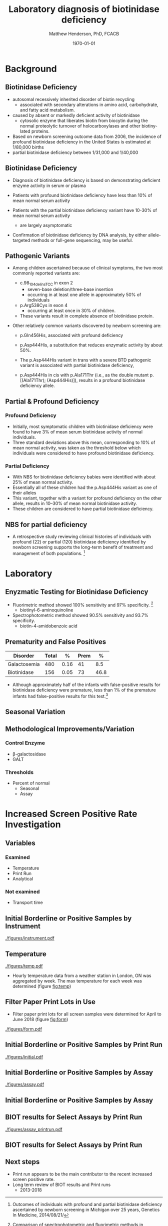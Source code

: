 #+TITLE: Laboratory diagnosis of biotinidase deficiency
#+AUTHOR: Matthew Henderson, PhD, FCACB
#+DATE: \today

:PROPERTIES:
#+DRAWERS: PROPERTIES
#+LaTeX_CLASS: beamer
#+LaTeX_CLASS_OPTIONS: [presentation, smaller]
# #+BEAMER_THEME: Ilmenau [height=20pt]
# #+BEAMER_THEME: Szeged  [height=20pt]
#+BEAMER_THEME: Boadilla [height=20pt]
#+BEAMER_COLOR_THEME: [RGB={170,160,80}]{structure}
#+BEAMER_FRAME_LEVEL: 2
#+COLUMNS: %40ITEM %10BEAMER_env(Env) %9BEAMER_envargs(Env Args) %4BEAMER_col(Col) %10BEAMER_extra(Extra)
#+OPTIONS: H:2 toc:nil ^:{}
#+STARTUP: beamer
#+STARTUP: overview
#+STARTUP: hidestars
#+STARTUP: indent
#+BEAMER_HEADER: \subtitle{Screen Positive Rate Investigation}
#+BEAMER_HEADER: \institute[NSO]{Newborn Screening Ontario}
#+BEAMER_HEADER: \titlegraphic{\includegraphics[height=1cm,keepaspectratio]{../logos/NSO_logo.pdf}\includegraphics[height=1cm,keepaspectratio]{../logos/cheo-logo.png} \includegraphics[height=1cm,keepaspectratio]{../logos/UOlogoBW.eps}}
#+latex_header: \hypersetup{colorlinks,linkcolor=gray,urlcolor=blue}
#+LaTeX_header: \usepackage{textpos}
#+LaTeX_header: \usepackage{textgreek}
#+LaTeX_header: \usepackage[version=4]{mhchem}
#+LaTeX_header: \usepackage{chemfig}
#+LaTeX_header: \usepackage{siunitx}
#+LaTeX_header: \usepackage{gensymb}
#+LaTex_HEADER: \usepackage[usenames,dvipsnames]{xcolor}
#+LaTeX_HEADER: \usepackage[T1]{fontenc}
#+LaTeX_HEADER: \usepackage{lmodern}
#+LaTeX_HEADER: \usepackage{verbatim}
#+LaTeX_HEADER: \usepackage{tikz}
#+LaTeX_HEADER: \usetikzlibrary{shapes.geometric,arrows,decorations.pathmorphing,backgrounds,positioning,fit,petri}
#+LaTeX_HEADER: \AtBeginSection[]{\begin{frame}\tableofcontents[currentsection] \end{frame}}
:END:

#+BEGIN_LaTeX
\logo{\includegraphics[width=1cm,height=1cm,keepaspectratio]{../logos/NSO_logo_small.pdf}}

\vspace{220pt}
\beamertemplatenavigationsymbolsempty
\setbeamertemplate{caption}[numbered]
\setbeamerfont{caption}{size=\tiny}
% \addtobeamertemplate{frametitle}{}{%
% \begin{textblock*}{100mm}(.85\textwidth,-1cm)
% \includegraphics[height=1cm,width=2cm]{cat}
% \end{textblock*}}


\tikzstyle{chemical} = [rectangle, rounded corners, text width=5em, minimum height=1em,text centered, draw=black, fill=none]
\tikzstyle{hardware} = [rectangle, rounded corners, text width=5em, minimum height=1em,text centered, draw=black, fill=gray!30]
\tikzstyle{ms} = [rectangle, rounded corners, text width=5em, minimum height=1em,text centered, draw=orange, fill=none]
\tikzstyle{msw} = [rectangle, rounded corners, text width=7em, minimum height=1em,text centered, draw=orange, fill=none]
\tikzstyle{label} = [rectangle,text width=8em, minimum height=1em, text centered, draw=none, fill=none]
\tikzstyle{hl} = [rectangle, rounded corners, text width=5em, minimum height=1em,text centered, draw=black, fill=red!30]
\tikzstyle{box} = [rectangle, rounded corners, text width=5em, minimum height=5em,text centered, draw=black, fill=none]
\tikzstyle{arrow} = [thick,->,>=stealth]
\tikzstyle{hl-arrow} = [ultra thick,->,>=stealth,draw=red]


#+END_LaTeX

* Background

** Biotinidase Deficiency

- autosomal recessively inherited disorder of biotin recycling
  - associated with secondary alterations in amino acid, carbohydrate,
    and fatty acid metabolism.
- caused by absent or markedly deficient activity of biotinidase
  - cytosolic enzyme that liberates biotin from biocytin during the
    normal proteolytic turnover of holocarboxylases and other biotiny-
    lated proteins.

- Based on newborn screening outcome data from 2006, the incidence of
  profound biotinidase deficiency in the United States is estimated at
  1/80,000 births
- partial biotinidase deficiency between 1/31,000 and 1/40,000

** Biotinidase Deficiency

- Diagnosis of biotinidase deficiency is based on demonstrating
  deficient enzyme activity in serum or plasma

- Patients with profound biotinidase deficiency have less than 10% of
  mean normal serum activity

- Patients with the partial biotinidase deficiency variant have 10-30%
  of mean normal serum activity
  - are largely asymptomatic

- Confirmation of biotinidase deficiency by DNA analysis, by either
  allele-targeted methods or full-gene sequencing, may be useful.

** COMMENT Biotin Cycle

[[./figures/biot_cycle.png]]


** COMMENT Biotinidase

- Biotinidase is a monomeric enzyme encoded by a single gene (BTD) located on chromosome 3p25
  - comprises 543 amino acid residues, including 41 amino acids of a potential signal peptide.

- Three publicly available databases of biotinidase variants:
  - [[https://grenada.lumc.nl/LOVD2/shared1/home.php?select_db=BTD][Leiden Open Variation Database]]
  - [[https://www.ncbi.nlm.nih.gov/clinvar/][ClinVar]]
  - [[http://www.arup.utah.edu/database/BTD/BTD_welcome.php][ARUP:Biotinidase Deficiency and BTD]]

- 204 biotinidase variants are consolidated in the ARUP database,
  - >150 categorized as pathogenic
  - 145 missense changes
  - Four common pathogenic variants cause profound biotinidase deficiency.

** Pathogenic Variants
- Among children ascertained because of clinical symptoms, the two
  most commonly reported variants are:

  - c.98_104delinsTCC in exon 2
    - seven-base deletion/three-base insertion
    - occurring in at least one allele in approximately 50% of individuals

  - p.Arg538Cys in exon 4
    - occurring at least once in 30% of children.

  - These variants result in complete absence of biotinidase protein. 

- Other relatively common variants discovered by newborn screening are:
  - p.Gln456His, associated with profound deficiency

  - p.Asp444His, a substitution that reduces enzymatic activity by about 50%.

  - The p.Asp444His variant in trans with a severe BTD pathogenic variant is associated with partial biotinidase deficiency,
  - p.Asp444His in cis with p.Ala171Thr (i.e., as the double mutant p.[(Ala171Thr); (Asp444His)]), results in a profound biotinidase deficiency allele.


** Partial & Profound Deficiency

*** Profound Deficiency
- Initially, most symptomatic children with biotinidase deficiency were found to have 3% of mean serum biotinidase activity of normal individuals.
- Three standard deviations above this mean, corresponding to 10% of mean normal activity, was taken as the threshold below which individuals were considered to have profound biotinidase deficiency.

*** Partial Deficiency
- With NBS for biotinidase deficiency babies were identified with about 25% of mean normal activity.
- Essentially all of these children had the p.Asp444His variant as one of their alleles
- This variant, together with a variant for profound deficiency on the other allele, results in 10–30% of mean normal biotinidase activity.
- These children are considered to have partial biotinidase deficiency.


** NBS for partial deficiency

- A retrospective study reviewing clinical histories of
  individuals with profound (22) or partial (120) biotinidase
  deficiency identified by newborn screening supports the long-term
  benefit of treatment and management of both populations. [fn:biot]

[fn:biot] Outcomes of individuals with profound and partial
biotinidase deficiency ascertained by newborn screening in Michigan
over 25 years, Genetics In Medicine, 2014/08/21/



* Laboratory

** Enyzmatic Testing for Biotinidase Deficiency

- Fluorimetric method showed 100% sensitivity and 97% specificity. [fn:methods]
  - biotinyl-6-aminoquinoline
- Spectrophotometric method showed 90.5% sensitivity and 93.7% specificity.
  - biotin-4-amidobenzoic acid

[fn:methods] Comparison of spectrophotometric and fluorimetric
methods in evaluation of biotinidase deficiency. J Med Biochem 2016;35:123–129.


** Prematurity and False Positives

| Disorder     | Total |    % | Prem |    % |
|--------------+-------+------+------+------|
| Galactosemia |   480 | 0.16 |   41 |  8.5 |
| Biotinidase  |   156 | 0.05 |   73 | 46.8 |

- Although approximately half of the infants with false-positive
  results for biotinidase deficiency were premature, less than 1% of
  the premature infants had false-positive results for this test.[fn:prem]

[fn:prem] Comparison of the effects of season and prematurity on the
enzymatic newborn screening tests for galactosemia and biotinidase
deficiency. Screening 1993


** Seasonal Variation

[[./figures/seasonal.png]]


** Methodological Improvements/Variation

*** Control Enzyme
- \beta-galactosidase
- GALT

*** Thresholds
- Percent of normal
  - Seasonal
  - Assay

* Increased Screen Positive Rate Investigation

** Variables

***  Examined
- Temperature
- Print Run
- Analytical

*** Not examined
- Transport time

** Initial Borderline or Positive Samples by Instrument
#+CAPTION: Initial borderline or positive samples by instrument
#+LABEL: fig:instrument
#+ATTR_LaTeX: width=0.9\textwidth
[[./figures/instrument.pdf]]


** Temperature
#+CAPTION: Max Weekly Temperature
#+LABEL: fig:temp
#+ATTR_LaTeX: width=0.9\textwidth
[[./figures/temp.pdf]]

- Hourly temperature data from a weather station in London, ON was
  aggregated by week. The max temperature for each week was
  determined (figure [[fig:temp]])

** Filter Paper Print Lots in Use
- Filter paper print lots for all screen samples were determined for April to June 2018 (figure [[fig:form]])

#+CAPTION: Filter paper print lots in use.
#+LABEL: fig:form
#+ATTR_LaTeX: width=0.9\textwidth
[[./figures/form.pdf]]

** Initial Borderline or Positive Samples by Print Run
#+CAPTION: Initial borderline or positive samples by print run
#+LABEL: fig:initial
#+ATTR_LaTeX: width=0.9\textwidth
[[./figures/initial.pdf]]


** Initial Borderline or Positive Samples by Assay
#+CAPTION: Initial borderline or positive samples by assay
#+LABEL: fig:assay
#+ATTR_LaTeX: width=0.9\textwidth
[[./figures/assay.pdf]]

** Initial Borderline or Positive Samples by Assay

#+BEGIN_LaTeX
\include{./figures/assay}
#+END_LaTeX


** BIOT results for Select Assays by Print Run


#+CAPTION: BIOT results for select assays by print run
#+LABEL: fig:run
#+ATTR_LaTeX: width=0.9\textwidth
[[./figures/assay_printrun.pdf]]

** BIOT results for Select Assays by Print Run

#+BEGIN_LaTeX
\include{./figures/run}
#+END_LaTeX


** Next steps

- Print run appears to be the main contributor to the recent increased
  screen positive rate.
- Long term review of BIOT results and Print runs
  - 2013-2018


  
